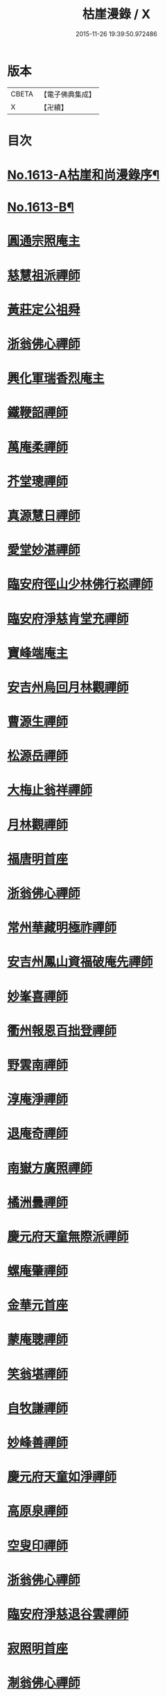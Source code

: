 #+TITLE: 枯崖漫錄 / X
#+DATE: 2015-11-26 19:39:50.972486
* 版本
 |     CBETA|【電子佛典集成】|
 |         X|【卍續】    |

* 目次
* [[file:KR6r0096_001.txt::001-0024a1][No.1613-A枯崖和尚漫錄序¶]]
* [[file:KR6r0096_001.txt::0024b2][No.1613-B¶]]
* [[file:KR6r0096_001.txt::0024c3][圓通宗照庵主]]
* [[file:KR6r0096_001.txt::0024c8][慈慧祖派禪師]]
* [[file:KR6r0096_001.txt::0025a1][黃莊定公祖舜]]
* [[file:KR6r0096_001.txt::0025a5][浙翁佛心禪師]]
* [[file:KR6r0096_001.txt::0025a15][興化軍瑞香烈庵主]]
* [[file:KR6r0096_001.txt::0025b5][鐵鞭韶禪師]]
* [[file:KR6r0096_001.txt::0025b15][萬庵柔禪師]]
* [[file:KR6r0096_001.txt::0025b24][芥堂璁禪師]]
* [[file:KR6r0096_001.txt::0025c6][真源慧日禪師]]
* [[file:KR6r0096_001.txt::0026a4][愛堂妙湛禪師]]
* [[file:KR6r0096_001.txt::0026a12][臨安府徑山少林佛行崧禪師]]
* [[file:KR6r0096_001.txt::0026b7][臨安府淨慈肯堂充禪師]]
* [[file:KR6r0096_001.txt::0026b17][寶峰端庵主]]
* [[file:KR6r0096_001.txt::0026b22][安吉州烏回月林觀禪師]]
* [[file:KR6r0096_001.txt::0026c16][曹源生禪師]]
* [[file:KR6r0096_001.txt::0026c20][松源岳禪師]]
* [[file:KR6r0096_001.txt::0027a9][大梅止翁祥禪師]]
* [[file:KR6r0096_001.txt::0027a12][月林觀禪師]]
* [[file:KR6r0096_001.txt::0027a17][福唐明首座]]
* [[file:KR6r0096_001.txt::0027b7][浙翁佛心禪師]]
* [[file:KR6r0096_001.txt::0027b20][常州華藏明極祚禪師]]
* [[file:KR6r0096_001.txt::0027c2][安吉州鳳山資福破庵先禪師]]
* [[file:KR6r0096_001.txt::0027c12][妙峯喜禪師]]
* [[file:KR6r0096_001.txt::0027c20][衢州報恩百拙登禪師]]
* [[file:KR6r0096_001.txt::0028a2][野雲南禪師]]
* [[file:KR6r0096_001.txt::0028a12][淳庵淨禪師]]
* [[file:KR6r0096_001.txt::0028a16][退庵奇禪師]]
* [[file:KR6r0096_001.txt::0028c2][南嶽方廣照禪師]]
* [[file:KR6r0096_001.txt::0028c12][橘洲曇禪師]]
* [[file:KR6r0096_001.txt::0029a2][慶元府天童無際派禪師]]
* [[file:KR6r0096_001.txt::0029a18][螺庵肇禪師]]
* [[file:KR6r0096_001.txt::0029a23][金華元首座]]
* [[file:KR6r0096_001.txt::0029b6][蒙庵聰禪師]]
* [[file:KR6r0096_001.txt::0029c4][笑翁堪禪師]]
* [[file:KR6r0096_001.txt::0029c10][自牧謙禪師]]
* [[file:KR6r0096_001.txt::0029c17][妙峰善禪師]]
* [[file:KR6r0096_001.txt::0030a3][慶元府天童如淨禪師]]
* [[file:KR6r0096_001.txt::0030a13][高原泉禪師]]
* [[file:KR6r0096_001.txt::0030a19][空叟印禪師]]
* [[file:KR6r0096_001.txt::0030b2][浙翁佛心禪師]]
* [[file:KR6r0096_001.txt::0030b17][臨安府淨慈退谷雲禪師]]
* [[file:KR6r0096_001.txt::0030b23][寂照明首座]]
* [[file:KR6r0096_001.txt::0030c8][淛翁佛心禪師]]
* [[file:KR6r0096_001.txt::0030c19][泉州法石隱山璨禪師]]
* [[file:KR6r0096_001.txt::0031a4][高原泉禪師]]
* [[file:KR6r0096_001.txt::0031a8][丞相蔣公芾]]
* [[file:KR6r0096_001.txt::0031a18][天目禮禪師]]
* [[file:KR6r0096_001.txt::0031b3][少室睦禪師]]
* [[file:KR6r0096_001.txt::0031b8][本真書記]]
* [[file:KR6r0096_001.txt::0031b17][秀嵓瑞禪師]]
* [[file:KR6r0096_002.txt::002-0031c8][祖賢首座]]
* [[file:KR6r0096_002.txt::002-0031c20][鐵鞭韶禪師]]
* [[file:KR6r0096_002.txt::0032a10][覺庵趙贊府]]
* [[file:KR6r0096_002.txt::0032a15][破庵先禪師]]
* [[file:KR6r0096_002.txt::0032b7][秀巖瑞禪師]]
* [[file:KR6r0096_002.txt::0032b15][江西雲臥瑩庵主]]
* [[file:KR6r0096_002.txt::0032c4][臨安府淨慈北磵簡禪師]]
* [[file:KR6r0096_002.txt::0032c18][參預真文忠公德秀]]
* [[file:KR6r0096_002.txt::0033a4][慶元府小靈隱栢巖凝禪師]]
* [[file:KR6r0096_002.txt::0033a13][秀巖瑞禪師]]
* [[file:KR6r0096_002.txt::0033a21][鐵鞭韶禪師]]
* [[file:KR6r0096_002.txt::0033b1][笑庵悟禪師]]
* [[file:KR6r0096_002.txt::0033b11][笑翁堪禪師]]
* [[file:KR6r0096_002.txt::0033b19][松源岳禪師]]
* [[file:KR6r0096_002.txt::0033c5][絕照鑒禪師]]
* [[file:KR6r0096_002.txt::0033c10][肯庵圓悟禪師]]
* [[file:KR6r0096_002.txt::0033c19][寒齋高士林公公遇]]
* [[file:KR6r0096_002.txt::0034a7][東山源禪師]]
* [[file:KR6r0096_002.txt::0034a16][雙杉元禪師]]
* [[file:KR6r0096_002.txt::0034b1][枯禪鏡禪師]]
* [[file:KR6r0096_002.txt::0034b7][鼇峰定禪師]]
* [[file:KR6r0096_002.txt::0034b13][安吉州道場別浦舟禪師]]
* [[file:KR6r0096_002.txt::0034c2][雙杉元禪師]]
* [[file:KR6r0096_002.txt::0034c24][西山亮禪師]]
* [[file:KR6r0096_002.txt::0035a6][無準佛鑑圓照範禪師]]
* [[file:KR6r0096_002.txt::0035a12][井山密禪師]]
* [[file:KR6r0096_002.txt::0035a22][建康府保寧即庵覺禪師]]
* [[file:KR6r0096_002.txt::0035b6][慶元府雪竇無相範禪師]]
* [[file:KR6r0096_002.txt::0035b18][平江府雙塔無明性禪師]]
* [[file:KR6r0096_002.txt::0035c3][栢岩山禪師]]
* [[file:KR6r0096_002.txt::0035c7][中巖寂禪師]]
* [[file:KR6r0096_002.txt::0035c18][天目禮禪師]]
* [[file:KR6r0096_002.txt::0035c24][短篷遠禪師]]
* [[file:KR6r0096_002.txt::0036a8][石田薰禪師]]
* [[file:KR6r0096_002.txt::0036a14][臨安府淨慈混源密禪師]]
* [[file:KR6r0096_002.txt::0036b10][國史陳公貴謙]]
* [[file:KR6r0096_002.txt::0037a9][大川濟禪師]]
* [[file:KR6r0096_002.txt::0037a16][山陰清首座]]
* [[file:KR6r0096_002.txt::0037a20][夢堂升禪師]]
* [[file:KR6r0096_002.txt::0037b7][石田薰禪師]]
* [[file:KR6r0096_002.txt::0037b19][笑翁堪禪師]]
* [[file:KR6r0096_002.txt::0037c3][鐵牛印禪師]]
* [[file:KR6r0096_002.txt::0037c18][閩山居士俞景賢]]
* [[file:KR6r0096_002.txt::0038a2][長樂珪藏主]]
* [[file:KR6r0096_002.txt::0038a8][嘉興府光孝石室輝禪師]]
* [[file:KR6r0096_002.txt::0038a14][國史陳公貴謙]]
* [[file:KR6r0096_002.txt::0038a19][無量壽禪師]]
* [[file:KR6r0096_002.txt::0038b1][石田薰禪師]]
* [[file:KR6r0096_002.txt::0038b13][潭州石霜竹嵓印禪師]]
* [[file:KR6r0096_002.txt::0038b20][大川濟禪師]]
* [[file:KR6r0096_002.txt::0038c1][平江府虎丘坳堂濟禪師]]
* [[file:KR6r0096_003.txt::003-0038c10][蒙庵聰禪師]]
* [[file:KR6r0096_003.txt::003-0038c20][無準佛鑑範禪師]]
* [[file:KR6r0096_003.txt::0039a14][伊巖玉禪師]]
* [[file:KR6r0096_003.txt::0039b2][真源日禪師]]
* [[file:KR6r0096_003.txt::0039b14][東山源禪師]]
* [[file:KR6r0096_003.txt::0039c5][真源日禪師]]
* [[file:KR6r0096_003.txt::0039c14][隆首座]]
* [[file:KR6r0096_003.txt::0039c20][西蜀保福晦嵓暉禪師]]
* [[file:KR6r0096_003.txt::0040a18][福州聖泉岊翁淳禪師]]
* [[file:KR6r0096_003.txt::0040a23][潭州大溈泉山初禪師]]
* [[file:KR6r0096_003.txt::0040b8][嘯巖蔚禪師]]
* [[file:KR6r0096_003.txt::0040b17][癡絕冲禪師]]
* [[file:KR6r0096_003.txt::0040c13][絕照鑒禪師]]
* [[file:KR6r0096_003.txt::0040c23][石田薰禪師]]
* [[file:KR6r0096_003.txt::0041a6][真淨大師德英]]
* [[file:KR6r0096_003.txt::0041a12][月窟清禪師]]
* [[file:KR6r0096_003.txt::0041a23][清烈庵主]]
* [[file:KR6r0096_003.txt::0041b8][諾庵元肇禪師]]
* [[file:KR6r0096_003.txt::0041b15][漢陽軍鳳棲古月祖照禪師]]
* [[file:KR6r0096_003.txt::0041c7][寒齋林公公遇]]
* [[file:KR6r0096_003.txt::0041c14][龍溪聞禪師]]
* [[file:KR6r0096_003.txt::0042a12][辟支巖主立堅]]
* [[file:KR6r0096_003.txt::0042a20][東谷光禪師]]
* [[file:KR6r0096_003.txt::0042b8][蒺藜曇禪師]]
* [[file:KR6r0096_003.txt::0042b14][鎮江府金山掩室開禪師]]
* [[file:KR6r0096_003.txt::0042b23][雙杉元禪師]]
* [[file:KR6r0096_003.txt::0042c9][荊叟珏禪師]]
* [[file:KR6r0096_003.txt::0042c19][福州雪峯北山信禪師]]
* [[file:KR6r0096_003.txt::0043a5][枯禪鏡禪師]]
* [[file:KR6r0096_003.txt::0043a9][癡絕冲禪師]]
* [[file:KR6r0096_003.txt::0043a15][介石朋禪師]]
* [[file:KR6r0096_003.txt::0043b4][石田薰禪師]]
* [[file:KR6r0096_003.txt::0043b9][雙杉元禪師]]
* [[file:KR6r0096_003.txt::0044a7][枯樁曇禪師]]
* [[file:KR6r0096_003.txt::0044a13][雲巢巖禪師]]
* [[file:KR6r0096_003.txt::0044a19][南翁明禪師]]
* [[file:KR6r0096_003.txt::0044b6][西山亮禪師]]
* [[file:KR6r0096_003.txt::0044b12][平江府萬壽訥堂辯禪師]]
* [[file:KR6r0096_003.txt::0044b16][介石朋禪師]]
* [[file:KR6r0096_003.txt::0044c2][守懲庵主]]
* [[file:KR6r0096_003.txt::0044c8][石溪佛海月禪師]]
* [[file:KR6r0096_003.txt::0044c24][王孔大]]
* [[file:KR6r0096_003.txt::0045a11][西巖惠禪師]]
* [[file:KR6r0096_003.txt::0045a20][丞相鄭公清之]]
* [[file:KR6r0096_003.txt::0045b1][福州越山法深禪師]]
* [[file:KR6r0096_003.txt::0045b9][祖昌庵主]]
* [[file:KR6r0096_003.txt::0045b22][溫陵黃允]]
* [[file:KR6r0096_003.txt::0045c5][平江府開元別翁甄禪師]]
* [[file:KR6r0096_003.txt::0045c16][No.1613-C¶]]
* [[file:KR6r0096_003.txt::0046a1][No.1613-D䟦改鋟枯崖漫錄¶]]
* 卷
** [[file:KR6r0096_001.txt][枯崖漫錄 1]]
** [[file:KR6r0096_002.txt][枯崖漫錄 2]]
** [[file:KR6r0096_003.txt][枯崖漫錄 3]]
